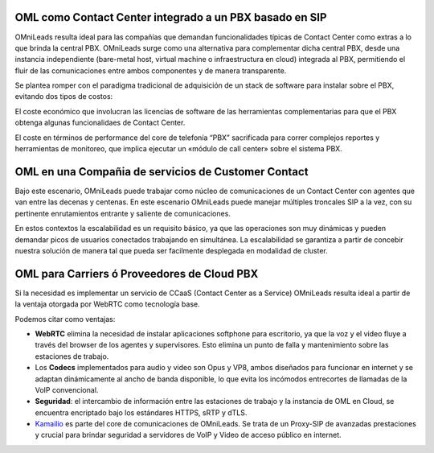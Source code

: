 .. _about_usecase_pbx:

OML como Contact Center integrado a un PBX basado en SIP
*********************************************************


OMniLeads resulta ideal para las compañías que demandan funcionalidades típicas de Contact Center como extras a lo que brinda la central PBX.  OMniLeads surge como una alternativa para complementar dicha central PBX, desde una instancia independiente (bare-metal host, virtual machine o infraestructura en cloud) integrada al PBX, permitiendo el fluir de las comunicaciones entre ambos componentes y de manera transparente.

Se plantea romper con el paradigma tradicional de adquisición de un stack de software para instalar sobre el PBX, evitando dos tipos de costos:

El coste económico que involucran las licencias de software de las herramientas complementarias para que el PBX obtenga algunas funcionalidaes de Contact Center.

El coste en términos de performance del core de telefonía “PBX” sacrificada para correr complejos reportes y herramientas de monitoreo, que implica ejecutar un «módulo de call center» sobre el sistema PBX.

.. image:: images/oml_and_pbx.png
        :align: center


.. _about_usecase_bpo:

OML en una Compañia de servicios de Customer Contact
*****************************************************

Bajo este escenario, OMniLeads puede trabajar como núcleo de comunicaciones de un Contact Center con agentes que van entre las decenas y centenas.
En este escenario OMniLeads puede manejar múltiples troncales SIP a la vez, con su pertinente enrutamientos entrante y saliente de comunicaciones.

En estos contextos la escalabilidad es un requisito básico, ya que las operaciones son muy dinámicas y pueden demandar picos de usuarios conectados
trabajando en simultánea. La escalabilidad se garantiza a partir de concebir nuestra solución de manera tal que pueda ser facilmente desplegada
en modalidad de cluster.

.. image:: images/oml_bpo.png
        :align: center


.. _about_usecase_cloud:

OML para Carriers ó Proveedores de Cloud PBX
********************************************

Si la necesidad es implementar un servicio de CCaaS (Contact Center as a Service) OMniLeads resulta ideal a partir de la ventaja otorgada por WebRTC como
tecnología base.

Podemos citar como ventajas:

* **WebRTC** elimina la necesidad de instalar aplicaciones softphone para escritorio, ya que la voz y el video fluye a través del browser de los agentes y supervisores. Esto elimina un punto de falla y mantenimiento sobre las estaciones de trabajo.

* Los **Codecs** implementados para audio y video son Opus y VP8, ambos diseñados para funcionar en internet y se adaptan dinámicamente al ancho de banda disponible, lo que evita los incómodos entrecortes de llamadas de la VoIP convencional.

* **Seguridad**: el intercambio de información entre las estaciones de trabajo y la instancia de OML en Cloud, se encuentra encriptado bajo los estándares HTTPS, sRTP y dTLS.

* `Kamailio <https://www.kamailio.org/>`_ es parte del core de comunicaciones de OMniLeads. Se trata de un Proxy-SIP de avanzadas prestaciones y crucial para brindar seguridad a servidores de VoIP y Video de acceso público en internet.


.. image:: images/what_is_webrtc_oml.png
        :align: center
